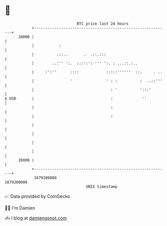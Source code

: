 * 👋

#+begin_example
                                   BTC price last 24 hours                    
               +------------------------------------------------------------+ 
         28000 |                                                            | 
               |           :                                                | 
               |          .::..       .  .::.:::                            | 
               |        ..:'' ':.  :::':': ''' ':. : ...::.:..              | 
               |     :':''      ::::            :::::''''''  ::.     . ..   | 
               |                '               ' : :          :  ..::'''   | 
               |                                  : '          ':::'        | 
   $ USD       |                                  :             ''          | 
               |                                  :                         | 
               |                                  :                         | 
               |                                                            | 
               |                                                            | 
               |                                                            | 
               |                                                            | 
         26000 |                                                            | 
               +------------------------------------------------------------+ 
                1679100000                                        1679200000  
                                       UNIX timestamp                         
#+end_example
📈 Data provided by CoinGecko

🧑‍💻 I'm Damien

✍️ I blog at [[https://www.damiengonot.com][damiengonot.com]]
